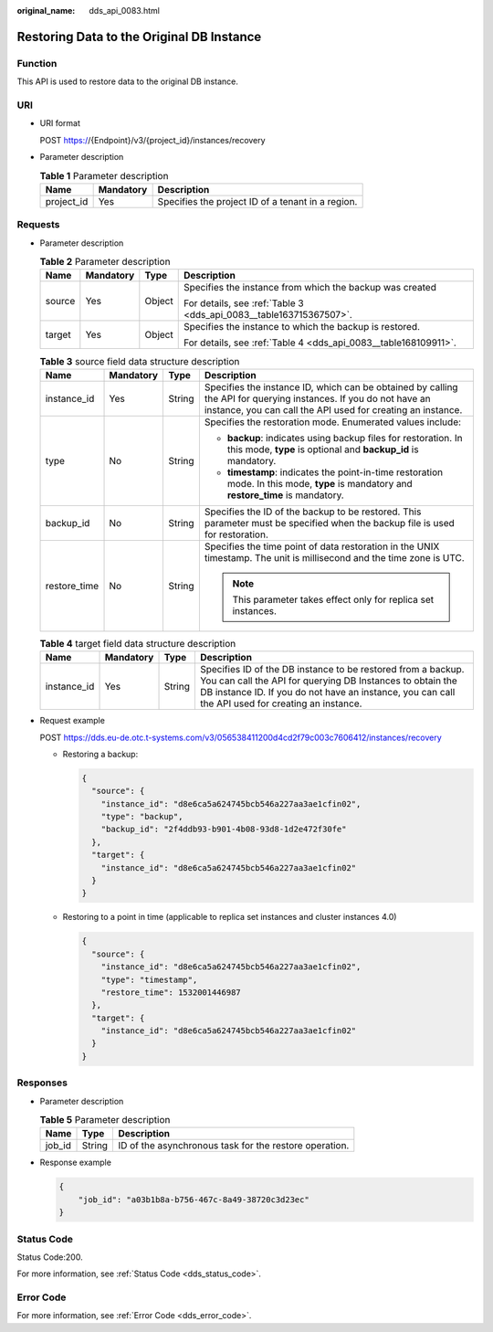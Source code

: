 :original_name: dds_api_0083.html

.. _dds_api_0083:

Restoring Data to the Original DB Instance
==========================================

Function
--------

This API is used to restore data to the original DB instance.

URI
---

-  URI format

   POST https://{Endpoint}/v3/{project_id}/instances/recovery

-  Parameter description

   .. table:: **Table 1** Parameter description

      ========== ========= =================================================
      Name       Mandatory Description
      ========== ========= =================================================
      project_id Yes       Specifies the project ID of a tenant in a region.
      ========== ========= =================================================

Requests
--------

-  Parameter description

   .. table:: **Table 2** Parameter description

      +-----------------+-----------------+-----------------+--------------------------------------------------------------------+
      | Name            | Mandatory       | Type            | Description                                                        |
      +=================+=================+=================+====================================================================+
      | source          | Yes             | Object          | Specifies the instance from which the backup was created           |
      |                 |                 |                 |                                                                    |
      |                 |                 |                 | For details, see :ref:`Table 3 <dds_api_0083__table163715367507>`. |
      +-----------------+-----------------+-----------------+--------------------------------------------------------------------+
      | target          | Yes             | Object          | Specifies the instance to which the backup is restored.            |
      |                 |                 |                 |                                                                    |
      |                 |                 |                 | For details, see :ref:`Table 4 <dds_api_0083__table168109911>`.    |
      +-----------------+-----------------+-----------------+--------------------------------------------------------------------+

   .. _dds_api_0083__table163715367507:

   .. table:: **Table 3** source field data structure description

      +-----------------+-----------------+-----------------+---------------------------------------------------------------------------------------------------------------------------------------------------------------------------------+
      | Name            | Mandatory       | Type            | Description                                                                                                                                                                     |
      +=================+=================+=================+=================================================================================================================================================================================+
      | instance_id     | Yes             | String          | Specifies the instance ID, which can be obtained by calling the API for querying instances. If you do not have an instance, you can call the API used for creating an instance. |
      +-----------------+-----------------+-----------------+---------------------------------------------------------------------------------------------------------------------------------------------------------------------------------+
      | type            | No              | String          | Specifies the restoration mode. Enumerated values include:                                                                                                                      |
      |                 |                 |                 |                                                                                                                                                                                 |
      |                 |                 |                 | -  **backup**: indicates using backup files for restoration. In this mode, **type** is optional and **backup_id** is mandatory.                                                 |
      |                 |                 |                 | -  **timestamp**: indicates the point-in-time restoration mode. In this mode, **type** is mandatory and **restore_time** is mandatory.                                          |
      +-----------------+-----------------+-----------------+---------------------------------------------------------------------------------------------------------------------------------------------------------------------------------+
      | backup_id       | No              | String          | Specifies the ID of the backup to be restored. This parameter must be specified when the backup file is used for restoration.                                                   |
      +-----------------+-----------------+-----------------+---------------------------------------------------------------------------------------------------------------------------------------------------------------------------------+
      | restore_time    | No              | String          | Specifies the time point of data restoration in the UNIX timestamp. The unit is millisecond and the time zone is UTC.                                                           |
      |                 |                 |                 |                                                                                                                                                                                 |
      |                 |                 |                 | .. note::                                                                                                                                                                       |
      |                 |                 |                 |                                                                                                                                                                                 |
      |                 |                 |                 |    This parameter takes effect only for replica set instances.                                                                                                                  |
      +-----------------+-----------------+-----------------+---------------------------------------------------------------------------------------------------------------------------------------------------------------------------------+

   .. _dds_api_0083__table168109911:

   .. table:: **Table 4** target field data structure description

      +-------------+-----------+--------+--------------------------------------------------------------------------------------------------------------------------------------------------------------------------------------------------------------------------------+
      | Name        | Mandatory | Type   | Description                                                                                                                                                                                                                    |
      +=============+===========+========+================================================================================================================================================================================================================================+
      | instance_id | Yes       | String | Specifies ID of the DB instance to be restored from a backup. You can call the API for querying DB Instances to obtain the DB instance ID. If you do not have an instance, you can call the API used for creating an instance. |
      +-------------+-----------+--------+--------------------------------------------------------------------------------------------------------------------------------------------------------------------------------------------------------------------------------+

-  Request example

   POST https://dds.eu-de.otc.t-systems.com/v3/056538411200d4cd2f79c003c7606412/instances/recovery

   -  Restoring a backup:

      .. code-block:: text

         {
           "source": {
             "instance_id": "d8e6ca5a624745bcb546a227aa3ae1cfin02",
             "type": "backup",
             "backup_id": "2f4ddb93-b901-4b08-93d8-1d2e472f30fe"
           },
           "target": {
             "instance_id": "d8e6ca5a624745bcb546a227aa3ae1cfin02"
           }
         }

   -  Restoring to a point in time (applicable to replica set instances and cluster instances 4.0)

      .. code-block:: text

         {
           "source": {
             "instance_id": "d8e6ca5a624745bcb546a227aa3ae1cfin02",
             "type": "timestamp",
             "restore_time": 1532001446987
           },
           "target": {
             "instance_id": "d8e6ca5a624745bcb546a227aa3ae1cfin02"
           }
         }

Responses
---------

-  Parameter description

   .. table:: **Table 5** Parameter description

      ====== ====== ======================================================
      Name   Type   Description
      ====== ====== ======================================================
      job_id String ID of the asynchronous task for the restore operation.
      ====== ====== ======================================================

-  Response example

   .. code-block:: text

      {
          "job_id": "a03b1b8a-b756-467c-8a49-38720c3d23ec"
      }

Status Code
-----------

Status Code:200.

For more information, see :ref:`Status Code <dds_status_code>`.

Error Code
----------

For more information, see :ref:`Error Code <dds_error_code>`.
